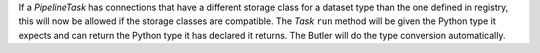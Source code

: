 If a `PipelineTask` has connections that have a different storage class for a dataset type than the one defined in registry, this will now be allowed if the  storage classes are compatible.
The `Task` ``run`` method will be given the Python type it expects and can return the Python type it has declared it returns.
The Butler will do the type conversion automatically.
